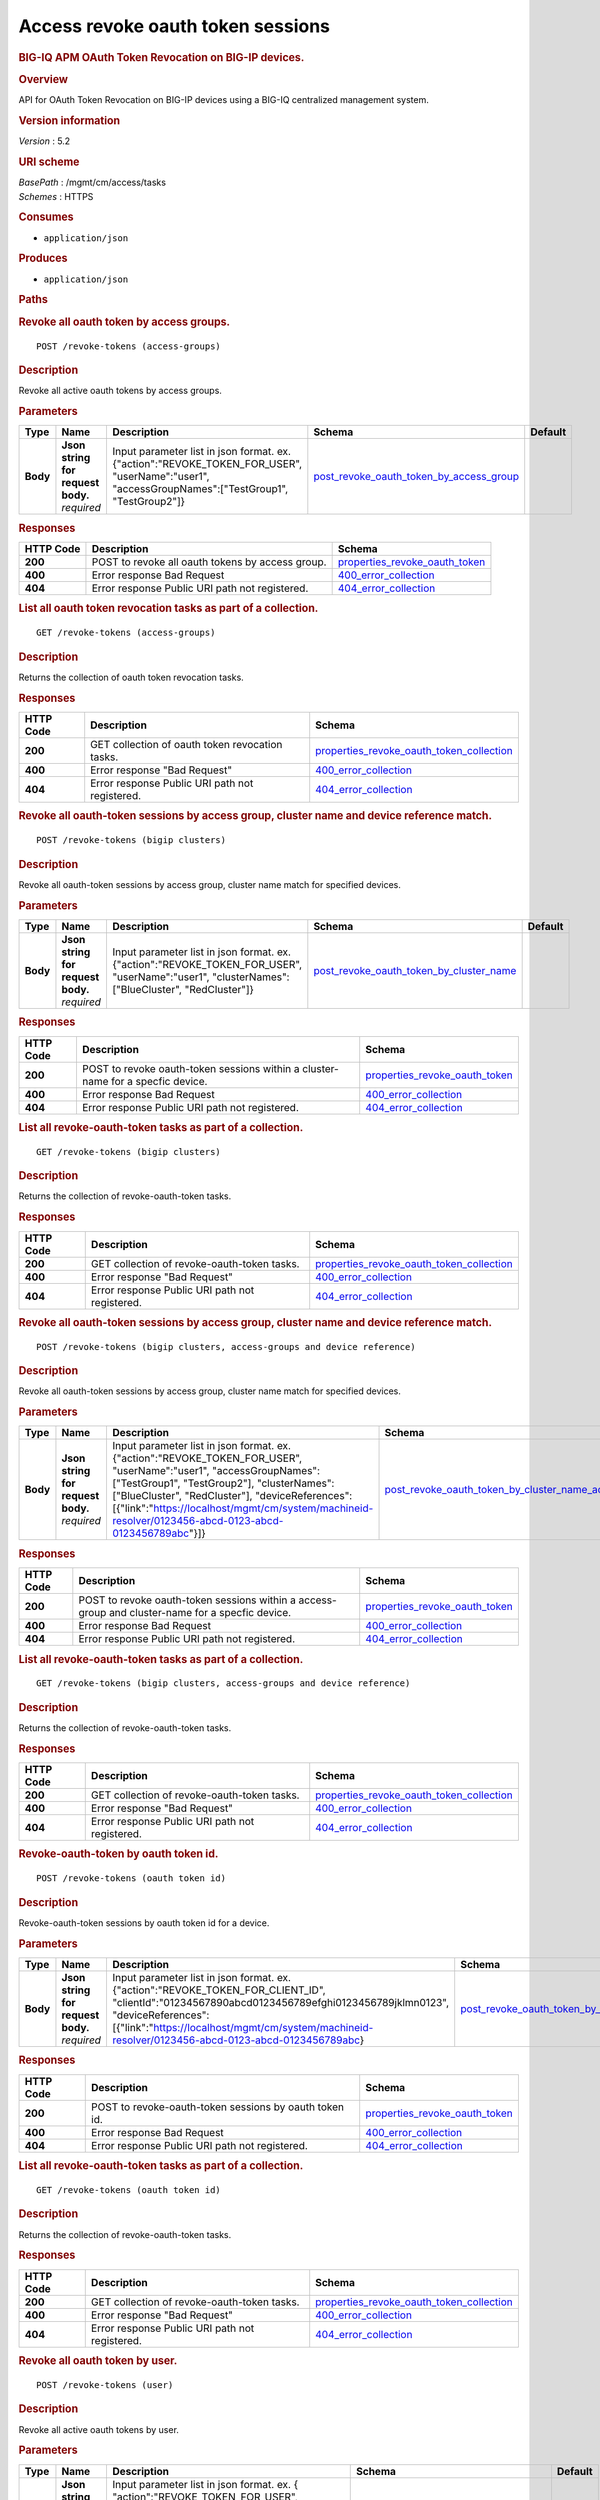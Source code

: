 Access revoke oauth token sessions
^^^^^^^^^^^^^^^^^^^^^^^^^^^^^^^^^^

.. raw:: html

   <div id="header">

.. rubric:: BIG-IQ APM OAuth Token Revocation on BIG-IP devices.
   :name: big-iq-apm-oauth-token-revocation-on-big-ip-devices.

.. raw:: html

   </div>

.. raw:: html

   <div id="content">

.. raw:: html

   <div class="sect1">

.. rubric:: Overview
   :name: _overview

.. raw:: html

   <div class="sectionbody">

.. raw:: html

   <div class="paragraph">

API for OAuth Token Revocation on BIG-IP devices using a BIG-IQ
centralized management system.

.. raw:: html

   </div>

.. raw:: html

   <div class="sect2">

.. rubric:: Version information
   :name: _version_information

.. raw:: html

   <div class="paragraph">

*Version* : 5.2

.. raw:: html

   </div>

.. raw:: html

   </div>

.. raw:: html

   <div class="sect2">

.. rubric:: URI scheme
   :name: _uri_scheme

.. raw:: html

   <div class="paragraph">

| *BasePath* : /mgmt/cm/access/tasks
| *Schemes* : HTTPS

.. raw:: html

   </div>

.. raw:: html

   </div>

.. raw:: html

   <div class="sect2">

.. rubric:: Consumes
   :name: _consumes

.. raw:: html

   <div class="ulist">

-  ``application/json``

.. raw:: html

   </div>

.. raw:: html

   </div>

.. raw:: html

   <div class="sect2">

.. rubric:: Produces
   :name: _produces

.. raw:: html

   <div class="ulist">

-  ``application/json``

.. raw:: html

   </div>

.. raw:: html

   </div>

.. raw:: html

   </div>

.. raw:: html

   </div>

.. raw:: html

   <div class="sect1">

.. rubric:: Paths
   :name: _paths

.. raw:: html

   <div class="sectionbody">

.. raw:: html

   <div class="sect2">

.. rubric:: Revoke all oauth token by access groups.
   :name: _revoke-tokens_access-groups_post

.. raw:: html

   <div class="literalblock">

.. raw:: html

   <div class="content">

::

    POST /revoke-tokens (access-groups)

.. raw:: html

   </div>

.. raw:: html

   </div>

.. raw:: html

   <div class="sect3">

.. rubric:: Description
   :name: _description

.. raw:: html

   <div class="paragraph">

Revoke all active oauth tokens by access groups.

.. raw:: html

   </div>

.. raw:: html

   </div>

.. raw:: html

   <div class="sect3">

.. rubric:: Parameters
   :name: _parameters

+------------+---------------------------------------+-------------------------------------------------------------------------------------------------------------------------------------------------------+-------------------------------------------------------------------------------------------------+-----------+
| Type       | Name                                  | Description                                                                                                                                           | Schema                                                                                          | Default   |
+============+=======================================+=======================================================================================================================================================+=================================================================================================+===========+
| **Body**   | | **Json string for request body.**   | Input parameter list in json format. ex. {"action":"REVOKE\_TOKEN\_FOR\_USER", "userName":"user1", "accessGroupNames":["TestGroup1", "TestGroup2"]}   | `post\_revoke\_oauth\_token\_by\_access\_group <#_post_revoke_oauth_token_by_access_group>`__   |           |
|            | | *required*                          |                                                                                                                                                       |                                                                                                 |           |
+------------+---------------------------------------+-------------------------------------------------------------------------------------------------------------------------------------------------------+-------------------------------------------------------------------------------------------------+-----------+

.. raw:: html

   </div>

.. raw:: html

   <div class="sect3">

.. rubric:: Responses
   :name: _responses

+-------------+----------------------------------------------------+--------------------------------------------------------------------------+
| HTTP Code   | Description                                        | Schema                                                                   |
+=============+====================================================+==========================================================================+
| **200**     | POST to revoke all oauth tokens by access group.   | `properties\_revoke\_oauth\_token <#_properties_revoke_oauth_token>`__   |
+-------------+----------------------------------------------------+--------------------------------------------------------------------------+
| **400**     | Error response Bad Request                         | `400\_error\_collection <#_400_error_collection>`__                      |
+-------------+----------------------------------------------------+--------------------------------------------------------------------------+
| **404**     | Error response Public URI path not registered.     | `404\_error\_collection <#_404_error_collection>`__                      |
+-------------+----------------------------------------------------+--------------------------------------------------------------------------+

.. raw:: html

   </div>

.. raw:: html

   </div>

.. raw:: html

   <div class="sect2">

.. rubric:: List all oauth token revocation tasks as part of a
   collection.
   :name: _revoke-tokens_access-groups_get

.. raw:: html

   <div class="literalblock">

.. raw:: html

   <div class="content">

::

    GET /revoke-tokens (access-groups)

.. raw:: html

   </div>

.. raw:: html

   </div>

.. raw:: html

   <div class="sect3">

.. rubric:: Description
   :name: _description_2

.. raw:: html

   <div class="paragraph">

Returns the collection of oauth token revocation tasks.

.. raw:: html

   </div>

.. raw:: html

   </div>

.. raw:: html

   <div class="sect3">

.. rubric:: Responses
   :name: _responses_2

+-------------+---------------------------------------------------+-------------------------------------------------------------------------------------------------+
| HTTP Code   | Description                                       | Schema                                                                                          |
+=============+===================================================+=================================================================================================+
| **200**     | GET collection of oauth token revocation tasks.   | `properties\_revoke\_oauth\_token\_collection <#_properties_revoke_oauth_token_collection>`__   |
+-------------+---------------------------------------------------+-------------------------------------------------------------------------------------------------+
| **400**     | Error response "Bad Request"                      | `400\_error\_collection <#_400_error_collection>`__                                             |
+-------------+---------------------------------------------------+-------------------------------------------------------------------------------------------------+
| **404**     | Error response Public URI path not registered.    | `404\_error\_collection <#_404_error_collection>`__                                             |
+-------------+---------------------------------------------------+-------------------------------------------------------------------------------------------------+

.. raw:: html

   </div>

.. raw:: html

   </div>

.. raw:: html

   <div class="sect2">

.. rubric:: Revoke all oauth-token sessions by access group, cluster
   name and device reference match.
   :name: _revoke-tokens_bigip_clusters_post

.. raw:: html

   <div class="literalblock">

.. raw:: html

   <div class="content">

::

    POST /revoke-tokens (bigip clusters)

.. raw:: html

   </div>

.. raw:: html

   </div>

.. raw:: html

   <div class="sect3">

.. rubric:: Description
   :name: _description_3

.. raw:: html

   <div class="paragraph">

Revoke all oauth-token sessions by access group, cluster name match for
specified devices.

.. raw:: html

   </div>

.. raw:: html

   </div>

.. raw:: html

   <div class="sect3">

.. rubric:: Parameters
   :name: _parameters_2

+------------+---------------------------------------+----------------------------------------------------------------------------------------------------------------------------------------------------+-------------------------------------------------------------------------------------------------+-----------+
| Type       | Name                                  | Description                                                                                                                                        | Schema                                                                                          | Default   |
+============+=======================================+====================================================================================================================================================+=================================================================================================+===========+
| **Body**   | | **Json string for request body.**   | Input parameter list in json format. ex. {"action":"REVOKE\_TOKEN\_FOR\_USER", "userName":"user1", "clusterNames":["BlueCluster", "RedCluster"]}   | `post\_revoke\_oauth\_token\_by\_cluster\_name <#_post_revoke_oauth_token_by_cluster_name>`__   |           |
|            | | *required*                          |                                                                                                                                                    |                                                                                                 |           |
+------------+---------------------------------------+----------------------------------------------------------------------------------------------------------------------------------------------------+-------------------------------------------------------------------------------------------------+-----------+

.. raw:: html

   </div>

.. raw:: html

   <div class="sect3">

.. rubric:: Responses
   :name: _responses_3

+-------------+-----------------------------------------------------------------------------------+--------------------------------------------------------------------------+
| HTTP Code   | Description                                                                       | Schema                                                                   |
+=============+===================================================================================+==========================================================================+
| **200**     | POST to revoke oauth-token sessions within a cluster-name for a specfic device.   | `properties\_revoke\_oauth\_token <#_properties_revoke_oauth_token>`__   |
+-------------+-----------------------------------------------------------------------------------+--------------------------------------------------------------------------+
| **400**     | Error response Bad Request                                                        | `400\_error\_collection <#_400_error_collection>`__                      |
+-------------+-----------------------------------------------------------------------------------+--------------------------------------------------------------------------+
| **404**     | Error response Public URI path not registered.                                    | `404\_error\_collection <#_404_error_collection>`__                      |
+-------------+-----------------------------------------------------------------------------------+--------------------------------------------------------------------------+

.. raw:: html

   </div>

.. raw:: html

   </div>

.. raw:: html

   <div class="sect2">

.. rubric:: List all revoke-oauth-token tasks as part of a collection.
   :name: _revoke-tokens_bigip_clusters_get

.. raw:: html

   <div class="literalblock">

.. raw:: html

   <div class="content">

::

    GET /revoke-tokens (bigip clusters)

.. raw:: html

   </div>

.. raw:: html

   </div>

.. raw:: html

   <div class="sect3">

.. rubric:: Description
   :name: _description_4

.. raw:: html

   <div class="paragraph">

Returns the collection of revoke-oauth-token tasks.

.. raw:: html

   </div>

.. raw:: html

   </div>

.. raw:: html

   <div class="sect3">

.. rubric:: Responses
   :name: _responses_4

+-------------+--------------------------------------------------+-------------------------------------------------------------------------------------------------+
| HTTP Code   | Description                                      | Schema                                                                                          |
+=============+==================================================+=================================================================================================+
| **200**     | GET collection of revoke-oauth-token tasks.      | `properties\_revoke\_oauth\_token\_collection <#_properties_revoke_oauth_token_collection>`__   |
+-------------+--------------------------------------------------+-------------------------------------------------------------------------------------------------+
| **400**     | Error response "Bad Request"                     | `400\_error\_collection <#_400_error_collection>`__                                             |
+-------------+--------------------------------------------------+-------------------------------------------------------------------------------------------------+
| **404**     | Error response Public URI path not registered.   | `404\_error\_collection <#_404_error_collection>`__                                             |
+-------------+--------------------------------------------------+-------------------------------------------------------------------------------------------------+

.. raw:: html

   </div>

.. raw:: html

   </div>

.. raw:: html

   <div class="sect2">

.. rubric:: Revoke all oauth-token sessions by access group, cluster
   name and device reference match.
   :name: _revoke-tokens_bigip_clusters_access-groups_and_device_reference_post

.. raw:: html

   <div class="literalblock">

.. raw:: html

   <div class="content">

::

    POST /revoke-tokens (bigip clusters, access-groups and device reference)

.. raw:: html

   </div>

.. raw:: html

   </div>

.. raw:: html

   <div class="sect3">

.. rubric:: Description
   :name: _description_5

.. raw:: html

   <div class="paragraph">

Revoke all oauth-token sessions by access group, cluster name match for
specified devices.

.. raw:: html

   </div>

.. raw:: html

   </div>

.. raw:: html

   <div class="sect3">

.. rubric:: Parameters
   :name: _parameters_3

+------------+---------------------------------------+--------------------------------------------------------------------------------------------------------------------------------------------------------------------------------------------------------------------------------------------------------------------------------------------------------------------------------+-----------------------------------------------------------------------------------------------------------------------------------------------------------------+-----------+
| Type       | Name                                  | Description                                                                                                                                                                                                                                                                                                                    | Schema                                                                                                                                                          | Default   |
+============+=======================================+================================================================================================================================================================================================================================================================================================================================+=================================================================================================================================================================+===========+
| **Body**   | | **Json string for request body.**   | Input parameter list in json format. ex. {"action":"REVOKE\_TOKEN\_FOR\_USER", "userName":"user1", "accessGroupNames":["TestGroup1", "TestGroup2"], "clusterNames":["BlueCluster", "RedCluster"], "deviceReferences": [{"link":"https://localhost/mgmt/cm/system/machineid-resolver/0123456-abcd-0123-abcd-0123456789abc"}]}   | `post\_revoke\_oauth\_token\_by\_cluster\_name\_access\_group\_device\_reference <#_post_revoke_oauth_token_by_cluster_name_access_group_device_reference>`__   |           |
|            | | *required*                          |                                                                                                                                                                                                                                                                                                                                |                                                                                                                                                                 |           |
+------------+---------------------------------------+--------------------------------------------------------------------------------------------------------------------------------------------------------------------------------------------------------------------------------------------------------------------------------------------------------------------------------+-----------------------------------------------------------------------------------------------------------------------------------------------------------------+-----------+

.. raw:: html

   </div>

.. raw:: html

   <div class="sect3">

.. rubric:: Responses
   :name: _responses_5

+-------------+----------------------------------------------------------------------------------------------------+--------------------------------------------------------------------------+
| HTTP Code   | Description                                                                                        | Schema                                                                   |
+=============+====================================================================================================+==========================================================================+
| **200**     | POST to revoke oauth-token sessions within a access-group and cluster-name for a specfic device.   | `properties\_revoke\_oauth\_token <#_properties_revoke_oauth_token>`__   |
+-------------+----------------------------------------------------------------------------------------------------+--------------------------------------------------------------------------+
| **400**     | Error response Bad Request                                                                         | `400\_error\_collection <#_400_error_collection>`__                      |
+-------------+----------------------------------------------------------------------------------------------------+--------------------------------------------------------------------------+
| **404**     | Error response Public URI path not registered.                                                     | `404\_error\_collection <#_404_error_collection>`__                      |
+-------------+----------------------------------------------------------------------------------------------------+--------------------------------------------------------------------------+

.. raw:: html

   </div>

.. raw:: html

   </div>

.. raw:: html

   <div class="sect2">

.. rubric:: List all revoke-oauth-token tasks as part of a collection.
   :name: _revoke-tokens_bigip_clusters_access-groups_and_device_reference_get

.. raw:: html

   <div class="literalblock">

.. raw:: html

   <div class="content">

::

    GET /revoke-tokens (bigip clusters, access-groups and device reference)

.. raw:: html

   </div>

.. raw:: html

   </div>

.. raw:: html

   <div class="sect3">

.. rubric:: Description
   :name: _description_6

.. raw:: html

   <div class="paragraph">

Returns the collection of revoke-oauth-token tasks.

.. raw:: html

   </div>

.. raw:: html

   </div>

.. raw:: html

   <div class="sect3">

.. rubric:: Responses
   :name: _responses_6

+-------------+--------------------------------------------------+-------------------------------------------------------------------------------------------------+
| HTTP Code   | Description                                      | Schema                                                                                          |
+=============+==================================================+=================================================================================================+
| **200**     | GET collection of revoke-oauth-token tasks.      | `properties\_revoke\_oauth\_token\_collection <#_properties_revoke_oauth_token_collection>`__   |
+-------------+--------------------------------------------------+-------------------------------------------------------------------------------------------------+
| **400**     | Error response "Bad Request"                     | `400\_error\_collection <#_400_error_collection>`__                                             |
+-------------+--------------------------------------------------+-------------------------------------------------------------------------------------------------+
| **404**     | Error response Public URI path not registered.   | `404\_error\_collection <#_404_error_collection>`__                                             |
+-------------+--------------------------------------------------+-------------------------------------------------------------------------------------------------+

.. raw:: html

   </div>

.. raw:: html

   </div>

.. raw:: html

   <div class="sect2">

.. rubric:: Revoke-oauth-token by oauth token id.
   :name: _revoke-tokens_oauth_token_id_post

.. raw:: html

   <div class="literalblock">

.. raw:: html

   <div class="content">

::

    POST /revoke-tokens (oauth token id)

.. raw:: html

   </div>

.. raw:: html

   </div>

.. raw:: html

   <div class="sect3">

.. rubric:: Description
   :name: _description_7

.. raw:: html

   <div class="paragraph">

Revoke-oauth-token sessions by oauth token id for a device.

.. raw:: html

   </div>

.. raw:: html

   </div>

.. raw:: html

   <div class="sect3">

.. rubric:: Parameters
   :name: _parameters_4

+------------+---------------------------------------+-------------------------------------------------------------------------------------------------------------------------------------------------------------------------------------------------------------------------------------------------------------------------------+-----------------------------------------------------------------------------------------+-----------+
| Type       | Name                                  | Description                                                                                                                                                                                                                                                                   | Schema                                                                                  | Default   |
+============+=======================================+===============================================================================================================================================================================================================================================================================+=========================================================================================+===========+
| **Body**   | | **Json string for request body.**   | Input parameter list in json format. ex. {"action":"REVOKE\_TOKEN\_FOR\_CLIENT\_ID", "clientId":"01234567890abcd0123456789efghi0123456789jklmn0123", "deviceReferences":[{"link":"https://localhost/mgmt/cm/system/machineid-resolver/0123456-abcd-0123-abcd-0123456789abc}   | `post\_revoke\_oauth\_token\_by\_oauth\_id <#_post_revoke_oauth_token_by_oauth_id>`__   |           |
|            | | *required*                          |                                                                                                                                                                                                                                                                               |                                                                                         |           |
+------------+---------------------------------------+-------------------------------------------------------------------------------------------------------------------------------------------------------------------------------------------------------------------------------------------------------------------------------+-----------------------------------------------------------------------------------------+-----------+

.. raw:: html

   </div>

.. raw:: html

   <div class="sect3">

.. rubric:: Responses
   :name: _responses_7

+-------------+----------------------------------------------------------+--------------------------------------------------------------------------+
| HTTP Code   | Description                                              | Schema                                                                   |
+=============+==========================================================+==========================================================================+
| **200**     | POST to revoke-oauth-token sessions by oauth token id.   | `properties\_revoke\_oauth\_token <#_properties_revoke_oauth_token>`__   |
+-------------+----------------------------------------------------------+--------------------------------------------------------------------------+
| **400**     | Error response Bad Request                               | `400\_error\_collection <#_400_error_collection>`__                      |
+-------------+----------------------------------------------------------+--------------------------------------------------------------------------+
| **404**     | Error response Public URI path not registered.           | `404\_error\_collection <#_404_error_collection>`__                      |
+-------------+----------------------------------------------------------+--------------------------------------------------------------------------+

.. raw:: html

   </div>

.. raw:: html

   </div>

.. raw:: html

   <div class="sect2">

.. rubric:: List all revoke-oauth-token tasks as part of a collection.
   :name: _revoke-tokens_oauth_token_id_get

.. raw:: html

   <div class="literalblock">

.. raw:: html

   <div class="content">

::

    GET /revoke-tokens (oauth token id)

.. raw:: html

   </div>

.. raw:: html

   </div>

.. raw:: html

   <div class="sect3">

.. rubric:: Description
   :name: _description_8

.. raw:: html

   <div class="paragraph">

Returns the collection of revoke-oauth-token tasks.

.. raw:: html

   </div>

.. raw:: html

   </div>

.. raw:: html

   <div class="sect3">

.. rubric:: Responses
   :name: _responses_8

+-------------+--------------------------------------------------+-------------------------------------------------------------------------------------------------+
| HTTP Code   | Description                                      | Schema                                                                                          |
+=============+==================================================+=================================================================================================+
| **200**     | GET collection of revoke-oauth-token tasks.      | `properties\_revoke\_oauth\_token\_collection <#_properties_revoke_oauth_token_collection>`__   |
+-------------+--------------------------------------------------+-------------------------------------------------------------------------------------------------+
| **400**     | Error response "Bad Request"                     | `400\_error\_collection <#_400_error_collection>`__                                             |
+-------------+--------------------------------------------------+-------------------------------------------------------------------------------------------------+
| **404**     | Error response Public URI path not registered.   | `404\_error\_collection <#_404_error_collection>`__                                             |
+-------------+--------------------------------------------------+-------------------------------------------------------------------------------------------------+

.. raw:: html

   </div>

.. raw:: html

   </div>

.. raw:: html

   <div class="sect2">

.. rubric:: Revoke all oauth token by user.
   :name: _revoke-tokens_user_post

.. raw:: html

   <div class="literalblock">

.. raw:: html

   <div class="content">

::

    POST /revoke-tokens (user)

.. raw:: html

   </div>

.. raw:: html

   </div>

.. raw:: html

   <div class="sect3">

.. rubric:: Description
   :name: _description_9

.. raw:: html

   <div class="paragraph">

Revoke all active oauth tokens by user.

.. raw:: html

   </div>

.. raw:: html

   </div>

.. raw:: html

   <div class="sect3">

.. rubric:: Parameters
   :name: _parameters_5

+------------+---------------------------------------+-----------------------------------------------------------------------------------------------------------------------------------------------------------------------------------------------------------------------+-------------------------------------------------------------------------------------------+-----------+
| Type       | Name                                  | Description                                                                                                                                                                                                           | Schema                                                                                    | Default   |
+============+=======================================+=======================================================================================================================================================================================================================+===========================================================================================+===========+
| **Body**   | | **Json string for request body.**   | Input parameter list in json format. ex. { "action":"REVOKE\_TOKEN\_FOR\_USER", "userName":"user1", "deviceReferences":[{"https://localhost/mgmt/cm/system/machineid-resolver/0123456-abcd-0123-abcd-0123456789abc}   | `post\_revoke\_oauth\_token\_by\_user\_body <#_post_revoke_oauth_token_by_user_body>`__   |           |
|            | | *required*                          |                                                                                                                                                                                                                       |                                                                                           |           |
+------------+---------------------------------------+-----------------------------------------------------------------------------------------------------------------------------------------------------------------------------------------------------------------------+-------------------------------------------------------------------------------------------+-----------+

.. raw:: html

   </div>

.. raw:: html

   <div class="sect3">

.. rubric:: Responses
   :name: _responses_9

+-------------+--------------------------------------------------+--------------------------------------------------------------------------+
| HTTP Code   | Description                                      | Schema                                                                   |
+=============+==================================================+==========================================================================+
| **200**     | POST to revoke all oauth tokens by user.         | `properties\_revoke\_oauth\_token <#_properties_revoke_oauth_token>`__   |
+-------------+--------------------------------------------------+--------------------------------------------------------------------------+
| **400**     | Error response Bad Request                       | `400\_error\_collection <#_400_error_collection>`__                      |
+-------------+--------------------------------------------------+--------------------------------------------------------------------------+
| **404**     | Error response Public URI path not registered.   | `404\_error\_collection <#_404_error_collection>`__                      |
+-------------+--------------------------------------------------+--------------------------------------------------------------------------+

.. raw:: html

   </div>

.. raw:: html

   </div>

.. raw:: html

   <div class="sect2">

.. rubric:: List all oauth token revocation tasks as part of a
   collection.
   :name: _revoke-tokens_user_get

.. raw:: html

   <div class="literalblock">

.. raw:: html

   <div class="content">

::

    GET /revoke-tokens (user)

.. raw:: html

   </div>

.. raw:: html

   </div>

.. raw:: html

   <div class="sect3">

.. rubric:: Description
   :name: _description_10

.. raw:: html

   <div class="paragraph">

Returns the collection of oauth token revocation tasks.

.. raw:: html

   </div>

.. raw:: html

   </div>

.. raw:: html

   <div class="sect3">

.. rubric:: Responses
   :name: _responses_10

+-------------+---------------------------------------------------+-------------------------------------------------------------------------------------------------+
| HTTP Code   | Description                                       | Schema                                                                                          |
+=============+===================================================+=================================================================================================+
| **200**     | GET collection of oauth token revocation tasks.   | `properties\_revoke\_oauth\_token\_collection <#_properties_revoke_oauth_token_collection>`__   |
+-------------+---------------------------------------------------+-------------------------------------------------------------------------------------------------+
| **400**     | Error response "Bad Request"                      | `400\_error\_collection <#_400_error_collection>`__                                             |
+-------------+---------------------------------------------------+-------------------------------------------------------------------------------------------------+
| **404**     | Error response Public URI path not registered.    | `404\_error\_collection <#_404_error_collection>`__                                             |
+-------------+---------------------------------------------------+-------------------------------------------------------------------------------------------------+

.. raw:: html

   </div>

.. raw:: html

   </div>

.. raw:: html

   <div class="sect2">

.. rubric:: Used to get a single instance of a revoke-oauth-token task.
   :name: _revoke-tokens_objectid_get

.. raw:: html

   <div class="literalblock">

.. raw:: html

   <div class="content">

::

    GET /revoke-tokens/{objectId}

.. raw:: html

   </div>

.. raw:: html

   </div>

.. raw:: html

   <div class="sect3">

.. rubric:: Description
   :name: _description_11

.. raw:: html

   <div class="paragraph">

Returns a object for revoke-oauth-token session task identified by id
for an endpoint URI.

.. raw:: html

   </div>

.. raw:: html

   </div>

.. raw:: html

   <div class="sect3">

.. rubric:: Parameters
   :name: _parameters_6

+------------+------------------+---------------+----------------+-----------+
| Type       | Name             | Description   | Schema         | Default   |
+============+==================+===============+================+===========+
| **Path**   | | **objectId**   |               | string(UUID)   |           |
|            | | *required*     |               |                |           |
+------------+------------------+---------------+----------------+-----------+

.. raw:: html

   </div>

.. raw:: html

   <div class="sect3">

.. rubric:: Responses
   :name: _responses_11

+-------------+--------------------------------------------------+--------------------------------------------------------------------------+
| HTTP Code   | Description                                      | Schema                                                                   |
+=============+==================================================+==========================================================================+
| **200**     | APM revoke-oauth-token task object.              | `properties\_revoke\_oauth\_token <#_properties_revoke_oauth_token>`__   |
+-------------+--------------------------------------------------+--------------------------------------------------------------------------+
| **400**     | Server error response "Bad Request".             | `400\_error\_collection <#_400_error_collection>`__                      |
+-------------+--------------------------------------------------+--------------------------------------------------------------------------+
| **404**     | Error response Public URI path not registered.   | `404\_error\_collection <#_404_error_collection>`__                      |
+-------------+--------------------------------------------------+--------------------------------------------------------------------------+

.. raw:: html

   </div>

.. raw:: html

   </div>

.. raw:: html

   </div>

.. raw:: html

   </div>

.. raw:: html

   <div class="sect1">

.. rubric:: Definitions
   :name: _definitions

.. raw:: html

   <div class="sectionbody">

.. raw:: html

   <div class="sect2">

.. rubric:: 400\_error\_collection
   :name: _400_error_collection

+----------------------------+-------------------------------------------------------------------------------------------------------------------------------------------------------+--------------------+
| Name                       | Description                                                                                                                                           | Schema             |
+============================+=======================================================================================================================================================+====================+
| | **errorStack**           | Error stack trace returned by java.                                                                                                                   | string             |
| | *optional*               |                                                                                                                                                       |                    |
| | *read-only*              |                                                                                                                                                       |                    |
+----------------------------+-------------------------------------------------------------------------------------------------------------------------------------------------------+--------------------+
| | **items**                |                                                                                                                                                       | < object > array   |
| | *optional*               |                                                                                                                                                       |                    |
+----------------------------+-------------------------------------------------------------------------------------------------------------------------------------------------------+--------------------+
| | **kind**                 | Type information for a collection of tasks used to revoke-oauth-token sessions - cm:access:tasks:revoke-tokens:oauthrevoketokentaskcollectionstate.   | string             |
| | *optional*               |                                                                                                                                                       |                    |
| | *read-only*              |                                                                                                                                                       |                    |
+----------------------------+-------------------------------------------------------------------------------------------------------------------------------------------------------+--------------------+
| | **message**              | Error message returned from server.                                                                                                                   | string             |
| | *optional*               |                                                                                                                                                       |                    |
| | *read-only*              |                                                                                                                                                       |                    |
+----------------------------+-------------------------------------------------------------------------------------------------------------------------------------------------------+--------------------+
| | **requestBody**          | The data in the request body. GET (None)                                                                                                              | string             |
| | *optional*               |                                                                                                                                                       |                    |
| | *read-only*              |                                                                                                                                                       |                    |
+----------------------------+-------------------------------------------------------------------------------------------------------------------------------------------------------+--------------------+
| | **requestOperationId**   | Unique id assigned to rest operation.                                                                                                                 | integer(int64)     |
| | *optional*               |                                                                                                                                                       |                    |
| | *read-only*              |                                                                                                                                                       |                    |
+----------------------------+-------------------------------------------------------------------------------------------------------------------------------------------------------+--------------------+

.. raw:: html

   </div>

.. raw:: html

   <div class="sect2">

.. rubric:: 404\_error\_collection
   :name: _404_error_collection

+----------------------------+-------------------------------------------------------------------------------------------------------------------------------------------------------+--------------------+
| Name                       | Description                                                                                                                                           | Schema             |
+============================+=======================================================================================================================================================+====================+
| | **errorStack**           | Error stack trace returned by java.                                                                                                                   | string             |
| | *optional*               |                                                                                                                                                       |                    |
| | *read-only*              |                                                                                                                                                       |                    |
+----------------------------+-------------------------------------------------------------------------------------------------------------------------------------------------------+--------------------+
| | **items**                |                                                                                                                                                       | < object > array   |
| | *optional*               |                                                                                                                                                       |                    |
+----------------------------+-------------------------------------------------------------------------------------------------------------------------------------------------------+--------------------+
| | **kind**                 | Type information for a collection of tasks used to revoke-oauth-token sessions - cm:access:tasks:revoke-tokens:oauthrevoketokentaskcollectionstate.   | string             |
| | *optional*               |                                                                                                                                                       |                    |
| | *read-only*              |                                                                                                                                                       |                    |
+----------------------------+-------------------------------------------------------------------------------------------------------------------------------------------------------+--------------------+
| | **message**              | Error message returned from server.                                                                                                                   | string             |
| | *optional*               |                                                                                                                                                       |                    |
| | *read-only*              |                                                                                                                                                       |                    |
+----------------------------+-------------------------------------------------------------------------------------------------------------------------------------------------------+--------------------+
| | **requestBody**          | The data in the request body. GET (None)                                                                                                              | string             |
| | *optional*               |                                                                                                                                                       |                    |
| | *read-only*              |                                                                                                                                                       |                    |
+----------------------------+-------------------------------------------------------------------------------------------------------------------------------------------------------+--------------------+
| | **requestOperationId**   | Unique id assigned to rest operation.                                                                                                                 | integer(int64)     |
| | *optional*               |                                                                                                                                                       |                    |
| | *read-only*              |                                                                                                                                                       |                    |
+----------------------------+-------------------------------------------------------------------------------------------------------------------------------------------------------+--------------------+

.. raw:: html

   </div>

.. raw:: html

   <div class="sect2">

.. rubric:: post\_revoke\_oauth\_token\_by\_access\_group
   :name: _post_revoke_oauth_token_by_access_group

+--------------------------+--------------------------------------------------------------------------------------------------------------+----------+
| Name                     | Description                                                                                                  | Schema   |
+==========================+==============================================================================================================+==========+
| | **accessGroupNames**   | One or more access group names. All oauth-token sessions in these groups will be revoked by invoking task.   | string   |
| | *optional*             |                                                                                                              |          |
+--------------------------+--------------------------------------------------------------------------------------------------------------+----------+
| | **action**             | Action used to revoke-oauth-token session by access\_group. ex action. "REVOKE\_TOKEN\_FOR\_USER"            | string   |
| | *optional*             |                                                                                                              |          |
+--------------------------+--------------------------------------------------------------------------------------------------------------+----------+
| | **userName**           | User name defined for revoke-oauth-token sessions owned.                                                     | string   |
| | *optional*             |                                                                                                              |          |
+--------------------------+--------------------------------------------------------------------------------------------------------------+----------+

.. raw:: html

   </div>

.. raw:: html

   <div class="sect2">

.. rubric:: post\_revoke\_oauth\_token\_by\_cluster\_name
   :name: _post_revoke_oauth_token_by_cluster_name

+---------------------+-----------------------------------------------------------------------------------------------------------------+----------+
| Name                | Description                                                                                                     | Schema   |
+=====================+=================================================================================================================+==========+
| | **action**        | Action used to revoke-oauth-token session by cluster\_name. ex action. "REVOKE\_TOKEN\_FOR\_USER"               | string   |
| | *optional*        |                                                                                                                 |          |
+---------------------+-----------------------------------------------------------------------------------------------------------------+----------+
| | **clusterName**   | One or more cluster names. All oauth token sessions in these bigip clusters will be revoked by invoking task.   | string   |
| | *optional*        |                                                                                                                 |          |
+---------------------+-----------------------------------------------------------------------------------------------------------------+----------+
| | **userName**      | User name defined for revoke-oauth-token sessions owned.                                                        | string   |
| | *optional*        |                                                                                                                 |          |
+---------------------+-----------------------------------------------------------------------------------------------------------------+----------+

.. raw:: html

   </div>

.. raw:: html

   <div class="sect2">

.. rubric:: post\_revoke\_oauth\_token\_by\_cluster\_name\_access\_group\_device\_reference
   :name: _post_revoke_oauth_token_by_cluster_name_access_group_device_reference

+--------------------------+-----------------------------------------------------------------------------------------------------------------+----------+
| Name                     | Description                                                                                                     | Schema   |
+==========================+=================================================================================================================+==========+
| | **accessGroupNames**   | One or more access group names. All oauth token sessions in these groups will be revoked by invoking task.      | string   |
| | *optional*             |                                                                                                                 |          |
+--------------------------+-----------------------------------------------------------------------------------------------------------------+----------+
| | **action**             | Action used to revoke-oauth-token session by cluster\_name. ex action. "REVOKE\_TOKEN\_FOR\_USER"               | string   |
| | *optional*             |                                                                                                                 |          |
+--------------------------+-----------------------------------------------------------------------------------------------------------------+----------+
| | **clusterNames**       | One or more cluster names. All oauth token sessions in these bigip clusters will be revoked by invoking task.   | string   |
| | *optional*             |                                                                                                                 |          |
+--------------------------+-----------------------------------------------------------------------------------------------------------------+----------+
| | **deviceReferences**   | Reference link to one or more devices in which active revoke-oauth-token sessions live.                         | string   |
| | *optional*             |                                                                                                                 |          |
+--------------------------+-----------------------------------------------------------------------------------------------------------------+----------+
| | **userName**           | User name defined to all revoke-oauth-token sessions owned.                                                     | string   |
| | *optional*             |                                                                                                                 |          |
+--------------------------+-----------------------------------------------------------------------------------------------------------------+----------+

.. raw:: html

   </div>

.. raw:: html

   <div class="sect2">

.. rubric:: post\_revoke\_oauth\_token\_by\_oauth\_id
   :name: _post_revoke_oauth_token_by_oauth_id

+------------------+-------------------------------------------------------------------------------------------------------------------+----------+
| Name             | Description                                                                                                       | Schema   |
+==================+===================================================================================================================+==========+
| | **action**     | Action used to revoke-oauth-token sessions identified by a oauth token id. ex. "REVOKE\_TOKEN\_FOR\_CLIENT\_ID"   | string   |
| | *optional*     |                                                                                                                   |          |
+------------------+-------------------------------------------------------------------------------------------------------------------+----------+
| | **clientId**   | Unique id associated with the revoke-oauth-token session. ex. 01234567890abcd0123456789efghi0123456789jklmn0123   | string   |
| | *optional*     |                                                                                                                   |          |
+------------------+-------------------------------------------------------------------------------------------------------------------+----------+

.. raw:: html

   </div>

.. raw:: html

   <div class="sect2">

.. rubric:: post\_revoke\_oauth\_token\_by\_user\_body
   :name: _post_revoke_oauth_token_by_user_body

+--------------------------+-------------------------------------------------------------------------------------------+--------------------------------------------------------------------------------------------+
| Name                     | Description                                                                               | Schema                                                                                     |
+==========================+===========================================================================================+============================================================================================+
| | **action**             | Action used to revoke-oauth-token session by a user. ex. "REVOKE\_TOKEN\_FOR\_USER"       | string                                                                                     |
| | *optional*             |                                                                                           |                                                                                            |
+--------------------------+-------------------------------------------------------------------------------------------+--------------------------------------------------------------------------------------------+
| | **deviceReferences**   | Reference link to one or more devices in which active revoke-oauth-token sessions live.   | < `deviceReferences <#_post_revoke_oauth_token_by_user_body_devicereferences>`__ > array   |
| | *optional*             |                                                                                           |                                                                                            |
+--------------------------+-------------------------------------------------------------------------------------------+--------------------------------------------------------------------------------------------+
| | **userName**           | User name defined for revoke-oauth-token sessions owned.                                  | string                                                                                     |
| | *optional*             |                                                                                           |                                                                                            |
+--------------------------+-------------------------------------------------------------------------------------------+--------------------------------------------------------------------------------------------+

.. raw:: html

   <div id="_post_revoke_oauth_token_by_user_body_devicereferences"
   class="paragraph">

**deviceReferences**

.. raw:: html

   </div>

+----------------+---------------+----------+
| Name           | Description   | Schema   |
+================+===============+==========+
| | **link**     |               | string   |
| | *optional*   |               |          |
+----------------+---------------+----------+

.. raw:: html

   </div>

.. raw:: html

   <div class="sect2">

.. rubric:: properties\_revoke\_oauth\_token
   :name: _properties_revoke_oauth_token

+---------------------------+----------------------------------------------------------------------------------------------------------------------------------------------+---------------------------------------------------------------------------------------+
| Name                      | Description                                                                                                                                  | Schema                                                                                |
+===========================+==============================================================================================================================================+=======================================================================================+
| | **accessGroupNames**    | One or more access group names. All revoke-oauth-token sessions in these groups will be killed by invoking task.                             | string                                                                                |
| | *optional*              |                                                                                                                                              |                                                                                       |
+---------------------------+----------------------------------------------------------------------------------------------------------------------------------------------+---------------------------------------------------------------------------------------+
| | **action**              | Action used to revoke-oauth-token sessions identified by a oauth token id. ex. "REVOKE\_TOKEN\_FOR\_CLIENT\_ID" "REVOKE\_TOKEN\_FOR\_USER"   | string                                                                                |
| | *optional*              |                                                                                                                                              |                                                                                       |
+---------------------------+----------------------------------------------------------------------------------------------------------------------------------------------+---------------------------------------------------------------------------------------+
| | **clientId**            | Unique id used as a reference for client session to BIGIP.                                                                                   | string                                                                                |
| | *optional*              |                                                                                                                                              |                                                                                       |
| | *read-only*             |                                                                                                                                              |                                                                                       |
+---------------------------+----------------------------------------------------------------------------------------------------------------------------------------------+---------------------------------------------------------------------------------------+
| | **currentStep**         | Current status of state for revoke-oauth-token task. ex. STARTED, FINSIHED                                                                   | string                                                                                |
| | *optional*              |                                                                                                                                              |                                                                                       |
| | *read-only*             |                                                                                                                                              |                                                                                       |
+---------------------------+----------------------------------------------------------------------------------------------------------------------------------------------+---------------------------------------------------------------------------------------+
| | **generation**          | A integer that will track change made to a revoke-oauth-token task object. generation.                                                       | integer(int64)                                                                        |
| | *optional*              |                                                                                                                                              |                                                                                       |
| | *read-only*             |                                                                                                                                              |                                                                                       |
+---------------------------+----------------------------------------------------------------------------------------------------------------------------------------------+---------------------------------------------------------------------------------------+
| | **id**                  | Unique id assocaited with revoke-oauth-token task object.                                                                                    | string                                                                                |
| | *optional*              |                                                                                                                                              |                                                                                       |
+---------------------------+----------------------------------------------------------------------------------------------------------------------------------------------+---------------------------------------------------------------------------------------+
| | **identityReference**   | Reference link to the user who issued the rest call.                                                                                         | < `identityReference <#_properties_revoke_oauth_token_identityreference>`__ > array   |
| | *optional*              |                                                                                                                                              |                                                                                       |
+---------------------------+----------------------------------------------------------------------------------------------------------------------------------------------+---------------------------------------------------------------------------------------+
| | **kind**                | Type information for revoke-oauth-token task object - cm:access:tasks:revoke-tokens:oauthrevoketokentaskitemstate.                           | string                                                                                |
| | *optional*              |                                                                                                                                              |                                                                                       |
+---------------------------+----------------------------------------------------------------------------------------------------------------------------------------------+---------------------------------------------------------------------------------------+
| | **lastUpdateMicros**    | Update time (micros) for last change made to a revoke-oauth-token task object. time.                                                         | integer(int64)                                                                        |
| | *optional*              |                                                                                                                                              |                                                                                       |
| | *read-only*             |                                                                                                                                              |                                                                                       |
+---------------------------+----------------------------------------------------------------------------------------------------------------------------------------------+---------------------------------------------------------------------------------------+
| | **name**                | Name of revoke-oauth-token session task object.                                                                                              | string                                                                                |
| | *optional*              |                                                                                                                                              |                                                                                       |
+---------------------------+----------------------------------------------------------------------------------------------------------------------------------------------+---------------------------------------------------------------------------------------+
| | **ownerMachineId**      | Device machine id used by revoke-oauth-token task object. Sessions that live on this device will be revoked.                                 | string                                                                                |
| | *optional*              |                                                                                                                                              |                                                                                       |
+---------------------------+----------------------------------------------------------------------------------------------------------------------------------------------+---------------------------------------------------------------------------------------+
| | **selfLink**            | A reference link URI to the revoke-oauth-token task object.                                                                                  | string                                                                                |
| | *optional*              |                                                                                                                                              |                                                                                       |
| | *read-only*             |                                                                                                                                              |                                                                                       |
+---------------------------+----------------------------------------------------------------------------------------------------------------------------------------------+---------------------------------------------------------------------------------------+
| | **startDateTime**       | Date / Time of when this revoke-oauth-token task began.                                                                                      | string                                                                                |
| | *optional*              |                                                                                                                                              |                                                                                       |
+---------------------------+----------------------------------------------------------------------------------------------------------------------------------------------+---------------------------------------------------------------------------------------+
| | **status**              | Status of revoke-oauth-token task state. - ex. STARTED, FINISHED.                                                                            | string                                                                                |
| | *optional*              |                                                                                                                                              |                                                                                       |
+---------------------------+----------------------------------------------------------------------------------------------------------------------------------------------+---------------------------------------------------------------------------------------+
| | **userName**            | User name defined to all revoke-oauth-token sessions owned.                                                                                  | string                                                                                |
| | *optional*              |                                                                                                                                              |                                                                                       |
+---------------------------+----------------------------------------------------------------------------------------------------------------------------------------------+---------------------------------------------------------------------------------------+
| | **userReference**       | Refernece link to user issuing the rest call to start revoke-oauth-token task.                                                               | string                                                                                |
| | *optional*              |                                                                                                                                              |                                                                                       |
+---------------------------+----------------------------------------------------------------------------------------------------------------------------------------------+---------------------------------------------------------------------------------------+
| | **username**            |                                                                                                                                              | string                                                                                |
| | *optional*              |                                                                                                                                              |                                                                                       |
+---------------------------+----------------------------------------------------------------------------------------------------------------------------------------------+---------------------------------------------------------------------------------------+

.. raw:: html

   <div id="_properties_revoke_oauth_token_identityreference"
   class="paragraph">

**identityReference**

.. raw:: html

   </div>

+----------------+---------------+----------+
| Name           | Description   | Schema   |
+================+===============+==========+
| | **link**     |               | string   |
| | *optional*   |               |          |
+----------------+---------------+----------+

.. raw:: html

   </div>

.. raw:: html

   <div class="sect2">

.. rubric:: properties\_revoke\_oauth\_token\_collection
   :name: _properties_revoke_oauth_token_collection

+--------------------------+------------------------------------------------------------------------------------------------------------------------------------------+--------------------+
| Name                     | Description                                                                                                                              | Schema             |
+==========================+==========================================================================================================================================+====================+
| | **generation**         | A integer that will track change made to revoke-oauth-token sessions task collection object. generation.                                 | integer(int64)     |
| | *optional*             |                                                                                                                                          |                    |
| | *read-only*            |                                                                                                                                          |                    |
+--------------------------+------------------------------------------------------------------------------------------------------------------------------------------+--------------------+
| | **items**              |                                                                                                                                          | < object > array   |
| | *optional*             |                                                                                                                                          |                    |
+--------------------------+------------------------------------------------------------------------------------------------------------------------------------------+--------------------+
| | **kind**               | Type information for revoke-oauth-token sessions task collection object - cm:access:tasks:revoke-tokens:oauthrevoketokentaskitemstate.   | string             |
| | *optional*             |                                                                                                                                          |                    |
| | *read-only*            |                                                                                                                                          |                    |
+--------------------------+------------------------------------------------------------------------------------------------------------------------------------------+--------------------+
| | **lastUpdateMicros**   | Update time (micros) for last change to revoke-oauth-token sessions task collection object. time.                                        | integer(int64)     |
| | *optional*             |                                                                                                                                          |                    |
| | *read-only*            |                                                                                                                                          |                    |
+--------------------------+------------------------------------------------------------------------------------------------------------------------------------------+--------------------+
| | **selfLink**           | A reference link URI for revoke-oauth-token sessions task collection object.                                                             | string             |
| | *optional*             |                                                                                                                                          |                    |
| | *read-only*            |                                                                                                                                          |                    |
+--------------------------+------------------------------------------------------------------------------------------------------------------------------------------+--------------------+

.. raw:: html

   </div>

.. raw:: html

   </div>

.. raw:: html

   </div>

.. raw:: html

   </div>

.. raw:: html

   <div id="footer">

.. raw:: html

   <div id="footer-text">

Last updated 2016-12-06 17:03:22 EST

.. raw:: html

   </div>

.. raw:: html

   </div>
